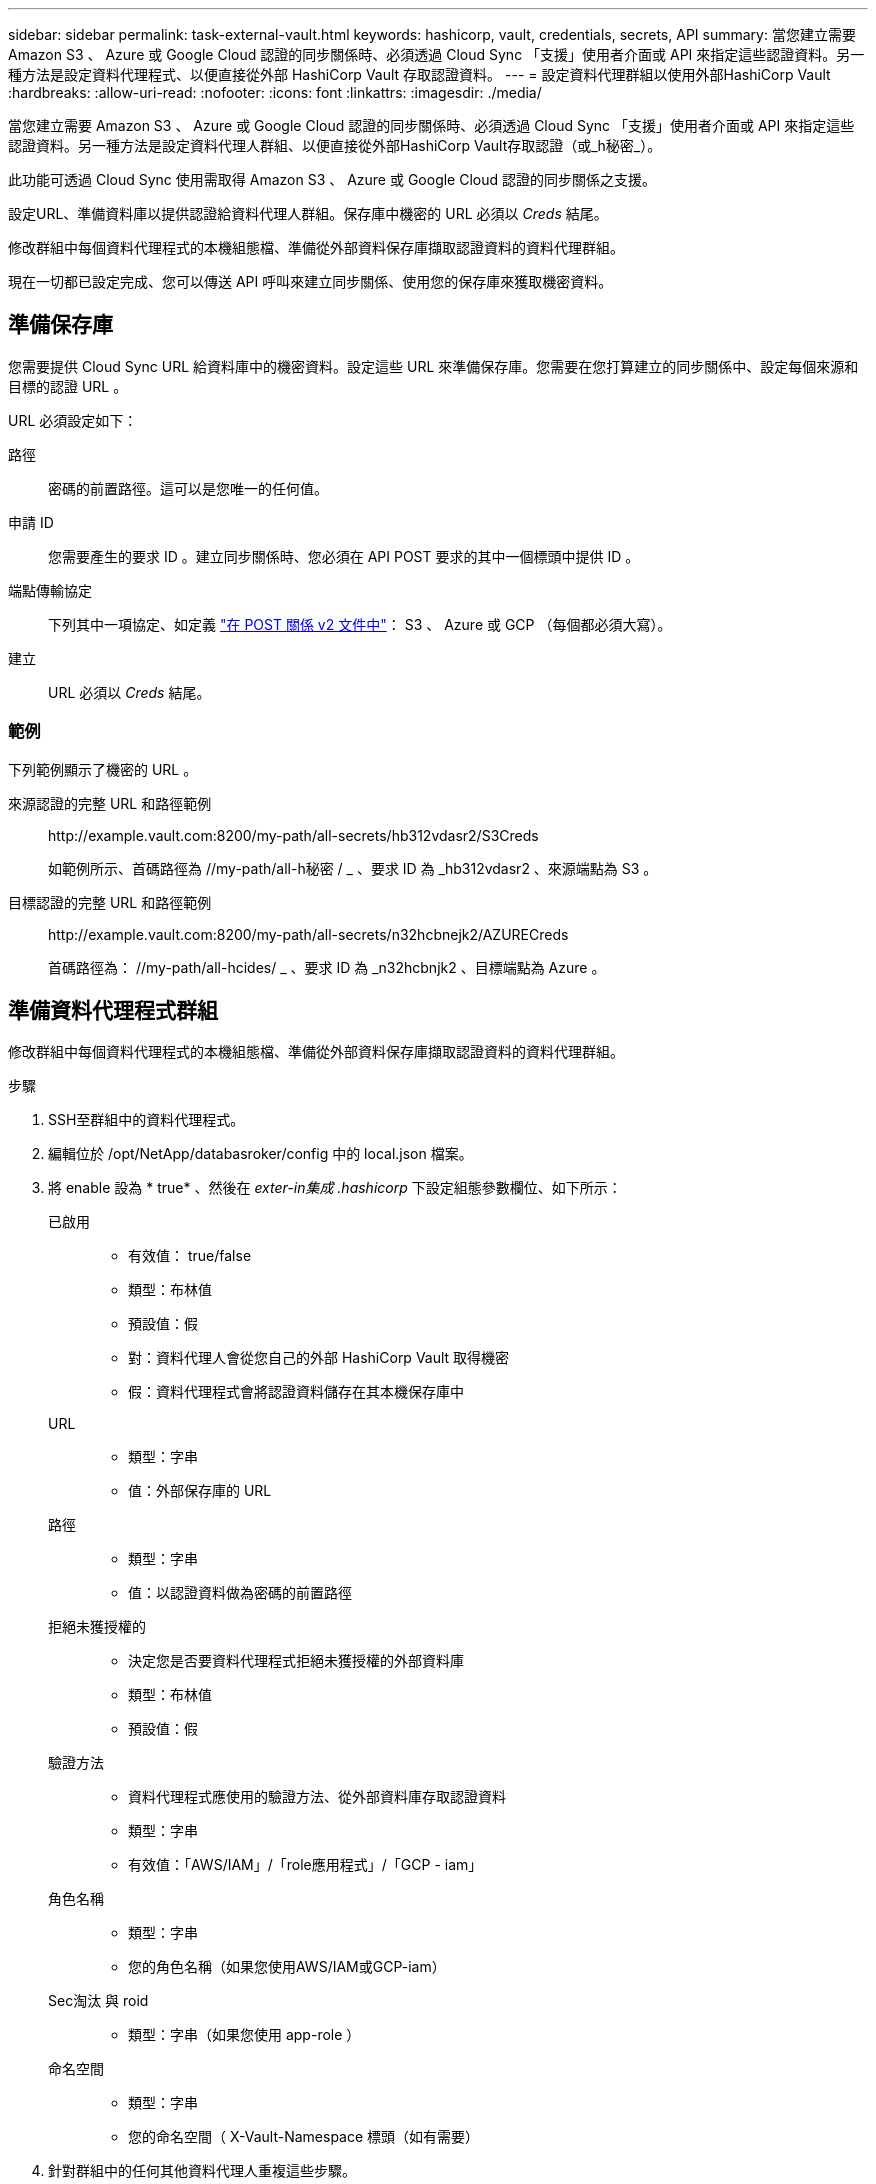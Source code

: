 ---
sidebar: sidebar 
permalink: task-external-vault.html 
keywords: hashicorp, vault, credentials, secrets, API 
summary: 當您建立需要 Amazon S3 、 Azure 或 Google Cloud 認證的同步關係時、必須透過 Cloud Sync 「支援」使用者介面或 API 來指定這些認證資料。另一種方法是設定資料代理程式、以便直接從外部 HashiCorp Vault 存取認證資料。 
---
= 設定資料代理群組以使用外部HashiCorp Vault
:hardbreaks:
:allow-uri-read: 
:nofooter: 
:icons: font
:linkattrs: 
:imagesdir: ./media/


當您建立需要 Amazon S3 、 Azure 或 Google Cloud 認證的同步關係時、必須透過 Cloud Sync 「支援」使用者介面或 API 來指定這些認證資料。另一種方法是設定資料代理人群組、以便直接從外部HashiCorp Vault存取認證（或_h秘密_）。

此功能可透過 Cloud Sync 使用需取得 Amazon S3 、 Azure 或 Google Cloud 認證的同步關係之支援。

[role="quick-margin-para"]
設定URL、準備資料庫以提供認證給資料代理人群組。保存庫中機密的 URL 必須以 _Creds_ 結尾。

[role="quick-margin-para"]
修改群組中每個資料代理程式的本機組態檔、準備從外部資料保存庫擷取認證資料的資料代理群組。

[role="quick-margin-para"]
現在一切都已設定完成、您可以傳送 API 呼叫來建立同步關係、使用您的保存庫來獲取機密資料。



== 準備保存庫

您需要提供 Cloud Sync URL 給資料庫中的機密資料。設定這些 URL 來準備保存庫。您需要在您打算建立的同步關係中、設定每個來源和目標的認證 URL 。

URL 必須設定如下：

//< 路徑 >/ / < 端點傳輸協定 >Creds

路徑:: 密碼的前置路徑。這可以是您唯一的任何值。
申請 ID:: 您需要產生的要求 ID 。建立同步關係時、您必須在 API POST 要求的其中一個標頭中提供 ID 。
端點傳輸協定:: 下列其中一項協定、如定義 https://api.cloudsync.netapp.com/docs/#/Relationships-v2/post_relationships_v2["在 POST 關係 v2 文件中"^]： S3 、 Azure 或 GCP （每個都必須大寫）。
建立:: URL 必須以 _Creds_ 結尾。




=== 範例

下列範例顯示了機密的 URL 。

來源認證的完整 URL 和路徑範例:: \http://example.vault.com:8200/my-path/all-secrets/hb312vdasr2/S3Creds
+
--
如範例所示、首碼路徑為 //my-path/all-h秘密 / _ 、要求 ID 為 _hb312vdasr2 、來源端點為 S3 。

--
目標認證的完整 URL 和路徑範例:: \http://example.vault.com:8200/my-path/all-secrets/n32hcbnejk2/AZURECreds
+
--
首碼路徑為： //my-path/all-hcides/ _ 、要求 ID 為 _n32hcbnjk2 、目標端點為 Azure 。

--




== 準備資料代理程式群組

修改群組中每個資料代理程式的本機組態檔、準備從外部資料保存庫擷取認證資料的資料代理群組。

.步驟
. SSH至群組中的資料代理程式。
. 編輯位於 /opt/NetApp/databasroker/config 中的 local.json 檔案。
. 將 enable 設為 * true* 、然後在 _exter-in集成 .hashicorp_ 下設定組態參數欄位、如下所示：
+
已啟用::
+
--
** 有效值： true/false
** 類型：布林值
** 預設值：假
** 對：資料代理人會從您自己的外部 HashiCorp Vault 取得機密
** 假：資料代理程式會將認證資料儲存在其本機保存庫中


--
URL::
+
--
** 類型：字串
** 值：外部保存庫的 URL


--
路徑::
+
--
** 類型：字串
** 值：以認證資料做為密碼的前置路徑


--
拒絕未獲授權的::
+
--
** 決定您是否要資料代理程式拒絕未獲授權的外部資料庫
** 類型：布林值
** 預設值：假


--
驗證方法::
+
--
** 資料代理程式應使用的驗證方法、從外部資料庫存取認證資料
** 類型：字串
** 有效值：「AWS/IAM」/「role應用程式」/「GCP - iam」


--
角色名稱::
+
--
** 類型：字串
** 您的角色名稱（如果您使用AWS/IAM或GCP-iam）


--
Sec淘汰 與 roid::
+
--
** 類型：字串（如果您使用 app-role ）


--
命名空間::
+
--
** 類型：字串
** 您的命名空間（ X-Vault-Namespace 標頭（如有需要）


--


. 針對群組中的任何其他資料代理人重複這些步驟。




=== AWS角色驗證範例

[source, json]
----
{
          “external-integrations”: {
                  “hashicorp”: {
                         “enabled”: true,
                         “url”: “https://example.vault.com:8200”,
                         “path”: ““my-path/all-secrets”,
                         “reject-unauthorized”: false,
                         “auth-method”: “aws-role”,
                         “aws-role”: {
                               “role-name”: “my-role”
                         }
                }
       }
}
----


=== GCP-iam驗證範例

[source, json]
----
{
"external-integrations": {
    "hashicorp": {
      "enabled": true,
      "url": http://ip-10-20-30-55.ec2.internal:8200,
      "path": "v1/secret",
      "namespace": "",
      "reject-unauthorized": true,
      "auth-method": "gcp-iam",
      "aws-iam": {
        "role-name": ""
      },
      "app-role": {
        "root_id": "",
        "secret_id": ""
      },
"gcp-iam": {
          "role-name": "my-iam-role"
      }
    }
  }
}
----


=== 使用GCP-iam驗證時設定權限

如果您使用_GCP-iam_驗證方法、則資料代理程式必須具有下列GCP權限：

[source, yaml]
----
- iam.serviceAccounts.signJwt
----
link:task-installing-gcp.html#permissions-required-for-the-service-account["深入瞭解資料代理商的GCP權限要求"]。



== 使用資料庫中的機密建立新的同步關係

現在一切都已設定完成、您可以傳送 API 呼叫來建立同步關係、使用您的保存庫來獲取機密資料。

使用 Cloud Sync REST API 張貼關係。

....
Headers:
Authorization: Bearer <user-token>
Content-Type: application/json
x-account-id: <accountid>
x-netapp-external-request-id-src: request ID as part of path for source credentials
x-netapp-external-request-id-trg: request ID as part of path for target credentials
Body: post relationship v2 body
....
* 若要取得使用者權杖和您的BlueXP帳戶ID、 link:api-sync.html["請參閱文件中的本頁"]。
* 為您的貼文關係建立一個實體、 https://api.cloudsync.netapp.com/docs/#/Relationships-v2/post_relationships_v2["請參閱第 2 版關係 API 呼叫"^]。




=== 範例

POST 要求的範例：

[source, json]
----
url: https://api.cloudsync.netapp.com/api/relationships-v2
headers:
"x-account-id": "CS-SasdW"
"x-netapp-external-request-id-src": "hb312vdasr2"
"Content-Type": "application/json"
"Authorization": "Bearer eyJhbGciOiJSUzI1NiIsInR5cCI6IkpXVCIsImtpZCI6Ik…"
Body:
{
"dataBrokerId": "5e6e111d578dtyuu1555sa60",
"source": {
        "protocol": "s3",
        "s3": {
                "provider": "sgws",
                "host": "1.1.1.1",
                "port": "443",
                "bucket": "my-source"
     },
"target": {
        "protocol": "s3",
        "s3": {
                "bucket": "my-target-bucket"
        }
    }
}
----
